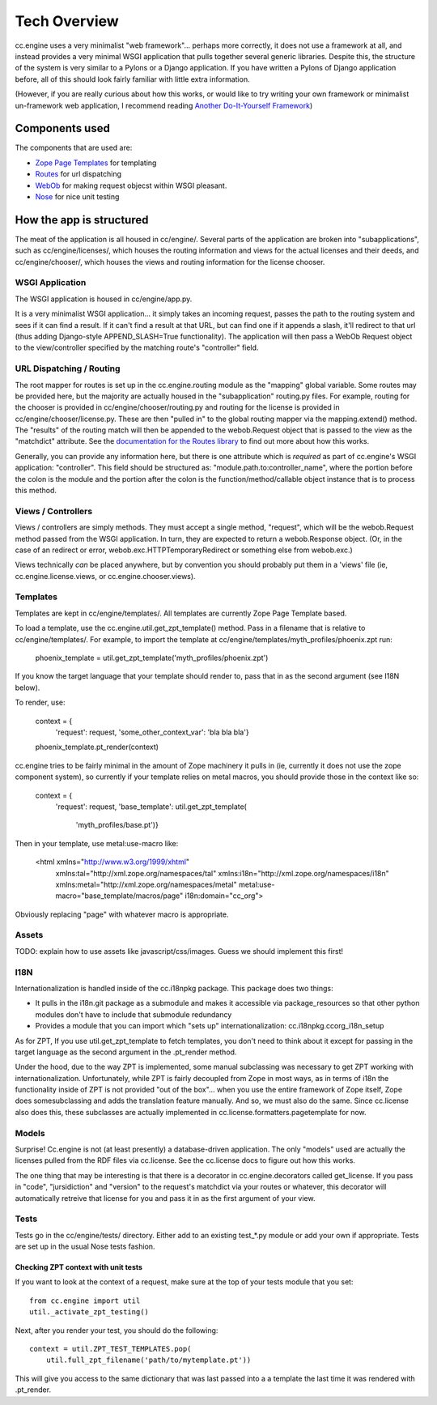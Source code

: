 Tech Overview
=============

cc.engine uses a very minimalist "web framework"... perhaps more
correctly, it does not use a framework at all, and instead provides a
very minimal WSGI application that pulls together several generic
libraries.  Despite this, the structure of the system is very similar
to a Pylons or a Django application.  If you have written a Pylons of
Django application before, all of this should look fairly familiar
with little extra information.

(However, if you are really curious about how this works, or would
like to try writing your own framework or minimalist un-framework web
application, I recommend reading `Another Do-It-Yourself Framework
<http://pythonpaste.org/webob/do-it-yourself.html>`_)


Components used
---------------

The components that are used are:

* `Zope Page Templates <http://pypi.python.org/pypi/zope.pagetemplate/3.5.0>`_
  for templating
* `Routes <http://routes.groovie.org/>`_ for url dispatching
* `WebOb <http://pythonpaste.org/webob/>`_ for making request objecst
  within WSGI pleasant.
* `Nose <http://somethingaboutorange.com/mrl/projects/nose/0.11.1/>`_
  for nice unit testing


How the app is structured
-------------------------

The meat of the application is all housed in cc/engine/.  Several
parts of the application are broken into "subapplications", such as
cc/engine/licenses/, which houses the routing information and views
for the actual licenses and their deeds, and cc/engine/chooser/, which
houses the views and routing information for the license chooser.


WSGI Application
~~~~~~~~~~~~~~~~

The WSGI application is housed in cc/engine/app.py.

It is a very minimalist WSGI application... it simply takes an
incoming request, passes the path to the routing system and sees if it
can find a result.  If it can't find a result at that URL, but can
find one if it appends a slash, it'll redirect to that url (thus
adding Django-style APPEND_SLASH=True functionality).  The application
will then pass a WebOb Request object to the view/controller specified
by the matching route's "controller" field.


URL Dispatching / Routing
~~~~~~~~~~~~~~~~~~~~~~~~~

The root mapper for routes is set up in the cc.engine.routing module
as the "mapping" global variable.  Some routes may be provided here,
but the majority are actually housed in the "subapplication"
routing.py files.  For example, routing for the chooser is provided in
cc/engine/chooser/routing.py and routing for the license is provided
in cc/engine/chooser/license.py.  These are then "pulled in" to the
global routing mapper via the mapping.extend() method.  The "results"
of the routing match will then be appended to the webob.Request object
that is passed to the view as the "matchdict" attribute.  See the
`documentation for the Routes library
<http://routes.groovie.org/manual.html>`_ to find out more about how
this works.

Generally, you can provide any information here, but there is one
attribute which is *required* as part of cc.engine's WSGI application:
"controller".  This field should be structured as:
"module.path.to:controller_name", where the portion before the colon
is the module and the portion after the colon is the
function/method/callable object instance that is to process this
method.


Views / Controllers
~~~~~~~~~~~~~~~~~~~

Views / controllers are simply methods.  They must accept a single
method, "request", which will be the webob.Request method passed from
the WSGI application.  In turn, they are expected to return a
webob.Response object.  (Or, in the case of an redirect or error,
webob.exc.HTTPTemporaryRedirect or something else from webob.exc.)

Views technically *can* be placed anywhere, but by convention you
should probably put them in a 'views' file (ie,
cc.engine.license.views, or cc.engine.chooser.views).


Templates
~~~~~~~~~

Templates are kept in cc/engine/templates/.  All templates are
currently Zope Page Template based.

To load a template, use the cc.engine.util.get_zpt_template() method.
Pass in a filename that is relative to cc/engine/templates/.  For
example, to import the template at
cc/engine/templates/myth_profiles/phoenix.zpt run:

  phoenix_template = util.get_zpt_template('myth_profiles/phoenix.zpt')

If you know the target language that your template should render to,
pass that in as the second argument (see I18N below).

To render, use:

  context = {
      'request': request,
      'some_other_context_var': 'bla bla bla'}
  phoenix_template.pt_render(context)


cc.engine tries to be fairly minimal in the amount of Zope machinery
it pulls in (ie, currently it does not use the zope component system),
so currently if your template relies on metal macros, you should
provide those in the context like so:

  context = {
      'request': request,
      'base_template': util.get_zpt_template(
          'myth_profiles/base.pt')}

Then in your template, use metal:use-macro like:

  <html xmlns="http://www.w3.org/1999/xhtml"
        xmlns:tal="http://xml.zope.org/namespaces/tal"
        xmlns:i18n="http://xml.zope.org/namespaces/i18n"
        xmlns:metal="http://xml.zope.org/namespaces/metal"
        metal:use-macro="base_template/macros/page"
        i18n:domain="cc_org">

Obviously replacing "page" with whatever macro is appropriate.

Assets
~~~~~~

TODO: explain how to use assets like javascript/css/images.  Guess we
should implement this first!


I18N
~~~~

Internationalization is handled inside of the cc.i18npkg package.
This package does two things:

* It pulls in the i18n.git package as a submodule and makes it
  accessible via package_resources so that other python modules don't
  have to include that submodule redundancy
* Provides a module that you can import which "sets up"
  internationalization: cc.i18npkg.ccorg_i18n_setup

As for ZPT, If you use util.get_zpt_template to fetch templates, you
don't need to think about it except for passing in the target language
as the second argument in the .pt_render method.

Under the hood, due to the way ZPT is implemented, some manual
subclassing was necessary to get ZPT working with
internationalization.  Unfortunately, while ZPT is fairly decoupled
from Zope in most ways, as in terms of i18n the functionality inside
of ZPT is not provided "out of the box"... when you use the entire
framework of Zope itself, Zope does somesubclassing and adds the
translation feature manually.  And so, we must also do the same.
Since cc.license also does this, these subclasses are actually
implemented in cc.license.formatters.pagetemplate for now.


Models
~~~~~~

Surprise!  Cc.engine is not (at least presently) a database-driven
application.  The only "models" used are actually the licenses pulled
from the RDF files via cc.license.  See the cc.license docs to figure
out how this works.

The one thing that may be interesting is that there is a decorator in
cc.engine.decorators called get_license.  If you pass in "code",
"jursidiction" and "version" to the request's matchdict via your
routes or whatever, this decorator will automatically retreive that
license for you and pass it in as the first argument of your view.


Tests
~~~~~

Tests go in the cc/engine/tests/ directory.  Either add to an existing
test_*.py module or add your own if appropriate.  Tests are set up in
the usual Nose tests fashion.


Checking ZPT context with unit tests
++++++++++++++++++++++++++++++++++++

If you want to look at the context of a request, make sure at the top
of your tests module that you set::

  from cc.engine import util
  util._activate_zpt_testing()

Next, after you render your test, you should do the following::

  context = util.ZPT_TEST_TEMPLATES.pop(
      util.full_zpt_filename('path/to/mytemplate.pt'))

This will give you access to the same dictionary that was last passed
into a a template the last time it was rendered with .pt_render.
